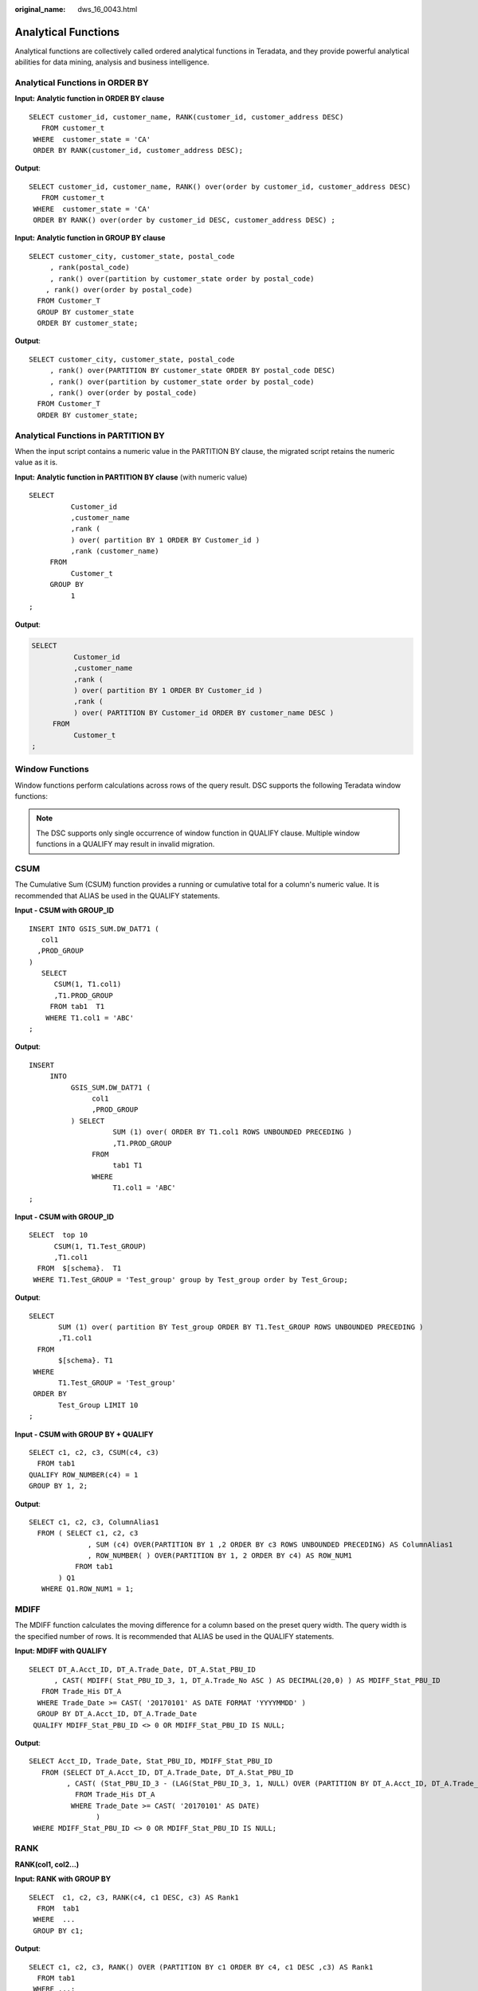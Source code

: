 :original_name: dws_16_0043.html

.. _dws_16_0043:

.. _en-us_topic_0000001860199061:

Analytical Functions
====================

Analytical functions are collectively called ordered analytical functions in Teradata, and they provide powerful analytical abilities for data mining, analysis and business intelligence.

.. _en-us_topic_0000001860199061__en-us_topic_0000001434910237_section08780617917:

Analytical Functions in ORDER BY
--------------------------------

**Input:** **Analytic function in ORDER BY clause**

::

   SELECT customer_id, customer_name, RANK(customer_id, customer_address DESC)
      FROM customer_t
    WHERE  customer_state = 'CA'
    ORDER BY RANK(customer_id, customer_address DESC);

**Output**:

::

   SELECT customer_id, customer_name, RANK() over(order by customer_id, customer_address DESC)
      FROM customer_t
    WHERE  customer_state = 'CA'
    ORDER BY RANK() over(order by customer_id DESC, customer_address DESC) ;

**Input:** **Analytic function in GROUP BY clause**

::

   SELECT customer_city, customer_state, postal_code
        , rank(postal_code)
        , rank() over(partition by customer_state order by postal_code)
       , rank() over(order by postal_code)
     FROM Customer_T
     GROUP BY customer_state
     ORDER BY customer_state;

**Output**:

::

   SELECT customer_city, customer_state, postal_code
        , rank() over(PARTITION BY customer_state ORDER BY postal_code DESC)
        , rank() over(partition by customer_state order by postal_code)
        , rank() over(order by postal_code)
     FROM Customer_T
     ORDER BY customer_state;

.. _en-us_topic_0000001860199061__en-us_topic_0000001434910237_section185781189816:

**Analytical Functions in PARTITION BY**
----------------------------------------

When the input script contains a numeric value in the PARTITION BY clause, the migrated script retains the numeric value as it is.

**Input:** **Analytic function in PARTITION BY clause** (with numeric value)

::

   SELECT
             Customer_id
             ,customer_name
             ,rank (
             ) over( partition BY 1 ORDER BY Customer_id )
             ,rank (customer_name)
        FROM
             Customer_t
        GROUP BY
             1
   ;

**Output**:

.. code-block::

   SELECT
             Customer_id
             ,customer_name
             ,rank (
             ) over( partition BY 1 ORDER BY Customer_id )
             ,rank (
             ) over( PARTITION BY Customer_id ORDER BY customer_name DESC )
        FROM
             Customer_t
   ;

Window Functions
----------------

Window functions perform calculations across rows of the query result. DSC supports the following Teradata window functions:

.. note::

   The DSC supports only single occurrence of window function in QUALIFY clause. Multiple window functions in a QUALIFY may result in invalid migration.

CSUM
----

The Cumulative Sum (CSUM) function provides a running or cumulative total for a column's numeric value. It is recommended that ALIAS be used in the QUALIFY statements.

**Input - CSUM with GROUP_ID**

::

   INSERT INTO GSIS_SUM.DW_DAT71 (
      col1
     ,PROD_GROUP
   )
      SELECT
         CSUM(1, T1.col1)
         ,T1.PROD_GROUP
        FROM tab1  T1
       WHERE T1.col1 = 'ABC'
   ;

**Output**:

::

   INSERT
        INTO
             GSIS_SUM.DW_DAT71 (
                  col1
                  ,PROD_GROUP
             ) SELECT
                       SUM (1) over( ORDER BY T1.col1 ROWS UNBOUNDED PRECEDING )
                       ,T1.PROD_GROUP
                  FROM
                       tab1 T1
                  WHERE
                       T1.col1 = 'ABC'
   ;

**Input - CSUM with GROUP_ID**

::

   SELECT  top 10
         CSUM(1, T1.Test_GROUP)
         ,T1.col1
     FROM  $[schema}.  T1
    WHERE T1.Test_GROUP = 'Test_group' group by Test_group order by Test_Group;

**Output**:

::

   SELECT
          SUM (1) over( partition BY Test_group ORDER BY T1.Test_GROUP ROWS UNBOUNDED PRECEDING )
          ,T1.col1
     FROM
          $[schema}. T1
    WHERE
          T1.Test_GROUP = 'Test_group'
    ORDER BY
          Test_Group LIMIT 10
   ;

**Input - CSUM with GROUP BY + QUALIFY**

::

   SELECT c1, c2, c3, CSUM(c4, c3)
     FROM tab1
   QUALIFY ROW_NUMBER(c4) = 1
   GROUP BY 1, 2;

**Output**:

::

   SELECT c1, c2, c3, ColumnAlias1
     FROM ( SELECT c1, c2, c3
                 , SUM (c4) OVER(PARTITION BY 1 ,2 ORDER BY c3 ROWS UNBOUNDED PRECEDING) AS ColumnAlias1
                 , ROW_NUMBER( ) OVER(PARTITION BY 1, 2 ORDER BY c4) AS ROW_NUM1
              FROM tab1
          ) Q1
      WHERE Q1.ROW_NUM1 = 1;

MDIFF
-----

The MDIFF function calculates the moving difference for a column based on the preset query width. The query width is the specified number of rows. It is recommended that ALIAS be used in the QUALIFY statements.

**Input: MDIFF with QUALIFY**

::

   SELECT DT_A.Acct_ID, DT_A.Trade_Date, DT_A.Stat_PBU_ID
         , CAST( MDIFF( Stat_PBU_ID_3, 1, DT_A.Trade_No ASC ) AS DECIMAL(20,0) ) AS MDIFF_Stat_PBU_ID
      FROM Trade_His DT_A
     WHERE Trade_Date >= CAST( '20170101' AS DATE FORMAT 'YYYYMMDD' )
     GROUP BY DT_A.Acct_ID, DT_A.Trade_Date
    QUALIFY MDIFF_Stat_PBU_ID <> 0 OR MDIFF_Stat_PBU_ID IS NULL;

**Output**:

::

   SELECT Acct_ID, Trade_Date, Stat_PBU_ID, MDIFF_Stat_PBU_ID
      FROM (SELECT DT_A.Acct_ID, DT_A.Trade_Date, DT_A.Stat_PBU_ID
            , CAST( (Stat_PBU_ID_3 - (LAG(Stat_PBU_ID_3, 1, NULL) OVER (PARTITION BY DT_A.Acct_ID, DT_A.Trade_Date ORDER BY DT_A.Trade_No ASC)))  AS MDIFF_Stat_PBU_ID
              FROM Trade_His DT_A
             WHERE Trade_Date >= CAST( '20170101' AS DATE)
                   )
    WHERE MDIFF_Stat_PBU_ID <> 0 OR MDIFF_Stat_PBU_ID IS NULL;

RANK
----

**RANK(col1, col2...)**

**Input: RANK with GROUP BY**

::

   SELECT  c1, c2, c3, RANK(c4, c1 DESC, c3) AS Rank1
     FROM  tab1
    WHERE  ...
    GROUP BY c1;

**Output**:

::

   SELECT c1, c2, c3, RANK() OVER (PARTITION BY c1 ORDER BY c4, c1 DESC ,c3) AS Rank1
     FROM tab1
    WHERE ...;

ROW_NUMBER
----------

**ROW_NUMBER(col1, col2...)**

**Input: ROW NUMBER with GROUP BY + QUALIFY**

::

   SELECT c1, c2, c3, ROW_NUMBER(c4, c3)
      FROM tab1
   QUALIFY RANK(c4) = 1
     GROUP BY 1, 2;

**Output**:

::

   SELECT
         c1
        ,c2
        ,c3
        ,ColumnAlias1
     FROM
         (
           SELECT
                   c1
                  ,c2
                  ,c3
                  ,ROW_NUMBER( ) over( PARTITION BY 1 ,2 ORDER BY c4 ,c3 ) AS ColumnAlias1
                  ,RANK (
                  ) over( PARTITION BY 1 ,2 ORDER BY c4 ) AS ROW_NUM1
             FROM
                 tab1
         ) Q1
    WHERE
         Q1.ROW_NUM1 = 1
   ;

COMPRESS (specified with \*****)
--------------------------------

**Input**

.. code-block::

   ORDCADBRN VARCHAR(6) CHARACTER SET LATIN CASESPECIFIC TITLE '    ' COMPRESS '******'

**Output**:

.. code-block::

   ORDCADBRN VARCHAR( 6 ) /* CHARACTER SET LATIN*/ /* CASESPECIFIC*/ /*TITLE '    '*/ /* COMPRESS  '******' */
